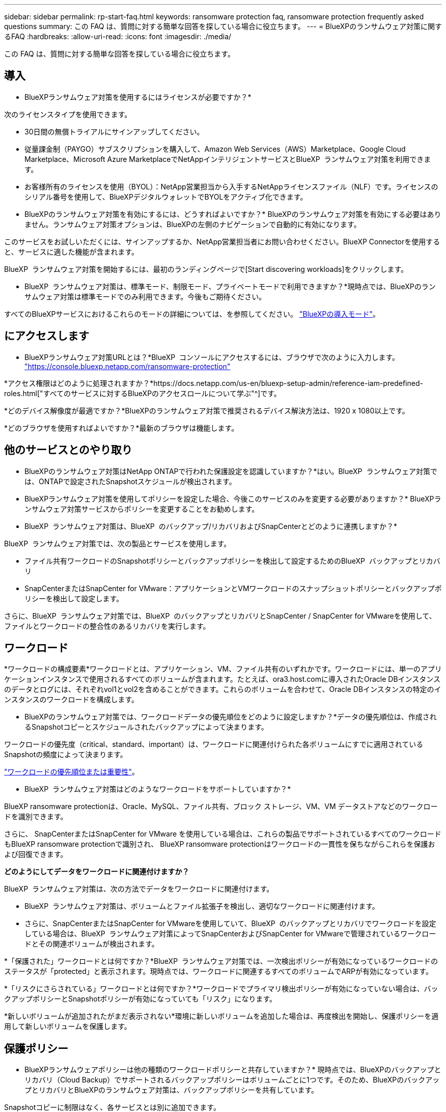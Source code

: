 ---
sidebar: sidebar 
permalink: rp-start-faq.html 
keywords: ransomware protection faq, ransomware protection frequently asked questions 
summary: この FAQ は、質問に対する簡単な回答を探している場合に役立ちます。 
---
= BlueXPのランサムウェア対策に関するFAQ
:hardbreaks:
:allow-uri-read: 
:icons: font
:imagesdir: ./media/


[role="lead"]
この FAQ は、質問に対する簡単な回答を探している場合に役立ちます。



== 導入

* BlueXPランサムウェア対策を使用するにはライセンスが必要ですか？*

次のライセンスタイプを使用できます。

* 30日間の無償トライアルにサインアップしてください。
* 従量課金制（PAYGO）サブスクリプションを購入して、Amazon Web Services（AWS）Marketplace、Google Cloud Marketplace、Microsoft Azure MarketplaceでNetAppインテリジェントサービスとBlueXP  ランサムウェア対策を利用できます。
* お客様所有のライセンスを使用（BYOL）：NetApp営業担当から入手するNetAppライセンスファイル（NLF）です。ライセンスのシリアル番号を使用して、BlueXPデジタルウォレットでBYOLをアクティブ化できます。


* BlueXPのランサムウェア対策を有効にするには、どうすればよいですか？*
BlueXPのランサムウェア対策を有効にする必要はありません。ランサムウェア対策オプションは、BlueXPの左側のナビゲーションで自動的に有効になります。

このサービスをお試しいただくには、サインアップするか、NetApp営業担当者にお問い合わせください。BlueXP Connectorを使用すると、サービスに適した機能が含まれます。

BlueXP  ランサムウェア対策を開始するには、最初のランディングページで[Start discovering workloads]をクリックします。

* BlueXP  ランサムウェア対策は、標準モード、制限モード、プライベートモードで利用できますか？*現時点では、BlueXPのランサムウェア対策は標準モードでのみ利用できます。今後もご期待ください。

すべてのBlueXPサービスにおけるこれらのモードの詳細については、を参照してください。 https://docs.netapp.com/us-en/bluexp-setup-admin/concept-modes.html["BlueXPの導入モード"^]。



== にアクセスします

* BlueXPランサムウェア対策URLとは？*BlueXP  コンソールにアクセスするには、ブラウザで次のように入力します。 https://console.bluexp.netapp.com/["https://console.bluexp.netapp.com/ransomware-protection"^]

*アクセス権限はどのように処理されますか？*https://docs.netapp.com/us-en/bluexp-setup-admin/reference-iam-predefined-roles.html["すべてのサービスに対するBlueXPのアクセスロールについて学ぶ"^]です。

*どのデバイス解像度が最適ですか？*BlueXPのランサムウェア対策で推奨されるデバイス解決方法は、1920 x 1080以上です。

*どのブラウザを使用すればよいですか？*最新のブラウザは機能します。



== 他のサービスとのやり取り

* BlueXPのランサムウェア対策はNetApp ONTAPで行われた保護設定を認識していますか？*はい。BlueXP  ランサムウェア対策では、ONTAPで設定されたSnapshotスケジュールが検出されます。

* BlueXPランサムウェア対策を使用してポリシーを設定した場合、今後このサービスのみを変更する必要がありますか？*
BlueXPランサムウェア対策サービスからポリシーを変更することをお勧めします。

* BlueXP  ランサムウェア対策は、BlueXP  のバックアップ/リカバリおよびSnapCenterとどのように連携しますか？*

BlueXP  ランサムウェア対策では、次の製品とサービスを使用します。

* ファイル共有ワークロードのSnapshotポリシーとバックアップポリシーを検出して設定するためのBlueXP  バックアップとリカバリ
* SnapCenterまたはSnapCenter for VMware：アプリケーションとVMワークロードのスナップショットポリシーとバックアップポリシーを検出して設定します。


さらに、BlueXP  ランサムウェア対策では、BlueXP  のバックアップとリカバリとSnapCenter / SnapCenter for VMwareを使用して、ファイルとワークロードの整合性のあるリカバリを実行します。



== ワークロード

*ワークロードの構成要素*ワークロードとは、アプリケーション、VM、ファイル共有のいずれかです。ワークロードには、単一のアプリケーションインスタンスで使用されるすべてのボリュームが含まれます。たとえば、ora3.host.comに導入されたOracle DBインスタンスのデータとログには、それぞれvol1とvol2を含めることができます。これらのボリュームを合わせて、Oracle DBインスタンスの特定のインスタンスのワークロードを構成します。

* BlueXPのランサムウェア対策では、ワークロードデータの優先順位をどのように設定しますか？*データの優先順位は、作成されるSnapshotコピーとスケジュールされたバックアップによって決まります。

ワークロードの優先度（critical、standard、important）は、ワークロードに関連付けられた各ボリュームにすでに適用されているSnapshotの頻度によって決まります。

link:rp-use-protect.html["ワークロードの優先順位または重要性"]。

* BlueXP  ランサムウェア対策はどのようなワークロードをサポートしていますか？*

BlueXP ransomware protectionは、Oracle、MySQL、ファイル共有、ブロック ストレージ、VM、VM データストアなどのワークロードを識別できます。

さらに、 SnapCenterまたはSnapCenter for VMware を使用している場合は、これらの製品でサポートされているすべてのワークロードもBlueXP ransomware protectionで識別され、 BlueXP ransomware protectionはワークロードの一貫性を保ちながらこれらを保護および回復できます。

*どのようにしてデータをワークロードに関連付けますか？*

BlueXP  ランサムウェア対策は、次の方法でデータをワークロードに関連付けます。

* BlueXP  ランサムウェア対策は、ボリュームとファイル拡張子を検出し、適切なワークロードに関連付けます。
* さらに、SnapCenterまたはSnapCenter for VMwareを使用していて、BlueXP  のバックアップとリカバリでワークロードを設定している場合は、BlueXP  ランサムウェア対策によってSnapCenterおよびSnapCenter for VMwareで管理されているワークロードとその関連ボリュームが検出されます。


*「保護された」ワークロードとは何ですか？*BlueXP  ランサムウェア対策では、一次検出ポリシーが有効になっているワークロードのステータスが「protected」と表示されます。現時点では、ワークロードに関連するすべてのボリュームでARPが有効になっています。

*「リスクにさらされている」ワークロードとは何ですか？*ワークロードでプライマリ検出ポリシーが有効になっていない場合は、バックアップポリシーとSnapshotポリシーが有効になっていても「リスク」になります。

*新しいボリュームが追加されたがまだ表示されない*環境に新しいボリュームを追加した場合は、再度検出を開始し、保護ポリシーを適用して新しいボリュームを保護します。



== 保護ポリシー

* BlueXPランサムウェアポリシーは他の種類のワークロードポリシーと共存していますか？*
現時点では、BlueXPのバックアップとリカバリ（Cloud Backup）でサポートされるバックアップポリシーはボリュームごとに1つです。そのため、BlueXPのバックアップとリカバリとBlueXPのランサムウェア対策は、バックアップポリシーを共有しています。

Snapshotコピーに制限はなく、各サービスとは別に追加できます。

*ランサムウェア対策戦略にはどのようなポリシーが必要ですか？*

ランサムウェア対策戦略では、次のポリシーが必要です。

* ランサムウェア検出ポリシー
* スナップショットポリシー


BlueXP  ランサムウェア対策戦略ではバックアップポリシーは必要ありません。

* BlueXPのランサムウェア対策はNetApp ONTAPで行われた保護設定を認識していますか？*

はい。BlueXP  ランサムウェア対策は、ONTAPで設定されたSnapshotスケジュールと、検出されたワークロードのすべてのボリュームでARPとFPolicyが有効になっているかどうかを検出します。ダッシュボードに最初に表示される情報は、他のNetAppソリューションおよび製品から集約されます。

* BlueXP  ランサムウェア対策は、BlueXP  のバックアップとリカバリとSnapCenterで作成されたポリシーを認識していますか？*

はい。BlueXP  Backup and RecoveryまたはSnapCenterでワークロードを管理している場合、それらの製品で管理されているポリシーはBlueXP  ランサムウェア対策に適用されます。

* BlueXP  のバックアップ/リカバリやSnapCenterから引き継がれたポリシーを変更できますか。*

いいえ、BlueXP  Backup and Recoveryで管理されているポリシーや、BlueXP  ランサムウェア対策内のSnapCenterを変更することはできません。これらのポリシーへの変更は、BlueXP  Backup and RecoveryまたはSnapCenterで管理します。

* ONTAP（ARP、FPolicy、スナップショットなどのSystem Managerですでに有効化されている）のポリシーが存在する場合、BlueXP  ランサムウェア対策で変更されていますか？*

いいえ。 BlueXP  ランサムウェア対策では、ONTAPから既存の検出ポリシー（ARP、FPolicy設定）は変更されません。

* BlueXP  ランサムウェア対策にサインアップした後、BlueXP  Backup and RecoveryまたはSnapCenterに新しいポリシーを追加するとどうなりますか？*

BlueXP  ランサムウェア対策は、BlueXP  のバックアップとリカバリまたはSnapCenterで作成された新しいポリシーをすべて認識します。

* ONTAPからポリシーを変更できますか？*

はい、BlueXP  ランサムウェア対策のONTAPからポリシーを変更できます。BlueXP  ランサムウェア対策で新しいポリシーを作成してワークロードに適用することもできます。この操作により、既存のONTAPポリシーがBlueXP  ランサムウェア対策で作成されたポリシーに置き換えられます。

*ポリシーを無効にできますか？*

System ManagerのUI、API、またはCLIを使用して、検出ポリシーのARPを無効にすることができます。

FPolicyポリシーとバックアップポリシーを含まない別のポリシーを適用することで、それらのポリシーを無効にすることができます。
